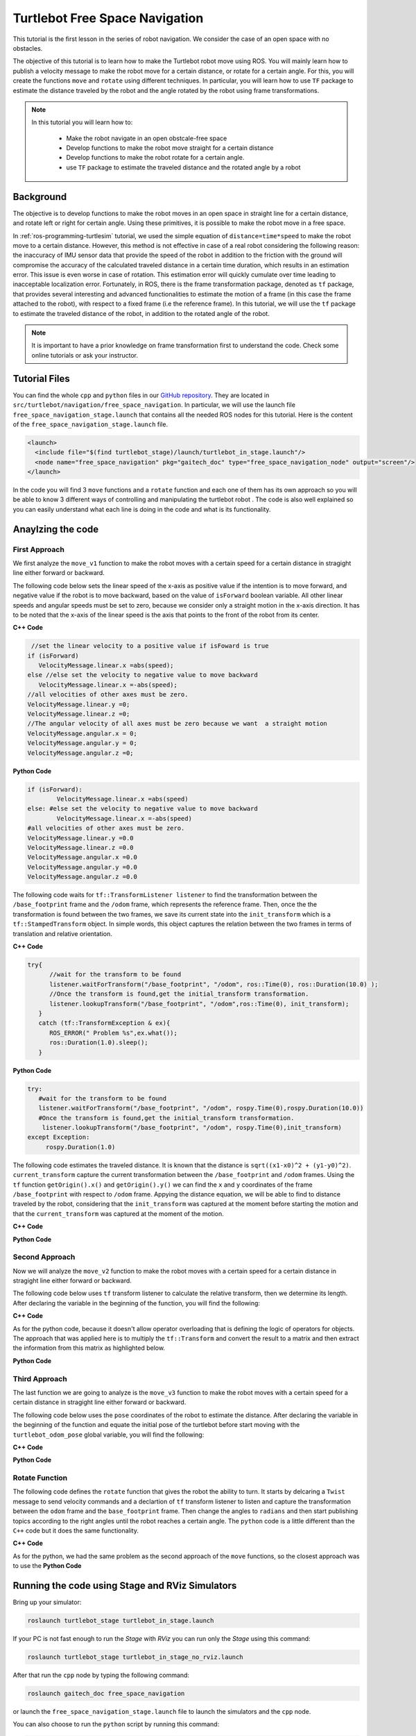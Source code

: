 
.. _free-space-navigation:

===============================
Turtlebot Free Space Navigation
===============================

This tutorial is the first lesson in the series of robot navigation. We consider the case of an open space with no obstacles. 

The objective of this tutorial is to learn how to make the Turtlebot robot move using ROS. You will mainly learn how to publish a velocity message to make the robot move for a certain distance, or rotate for a certain angle. 
For this, you will create the functions ``move`` and ``rotate`` using different techniques. 
In particular, you will learn how to use ``TF`` package to estimate the distance traveled by the robot and the angle rotated by the robot using frame transformations. 

.. NOTE::

   In this tutorial you will learn how to:

      * Make the robot navigate in an open obstcale-free space
      * Develop functions to make the robot move straight for a certain distance
      * Develop functions to make the robot rotate for a certain angle. 
      * use ``TF`` package to estimate the traveled distance and the rotated angle by a robot

Background
==========
The objective is to develop functions to make the robot moves in an open space in straight line for a certain distance, and rotate left or right for certain angle. 
Using these primitives, it is possible to make the robot move in a free space. 

In :ref:`ros-programming-turtlesim` tutorial, we used the simple equation of ``distance=time*speed`` to make the robot move to a certain distance.
However, this method is not effective in case of a real robot considering the following reason: the inaccuracy of IMU sensor data that provide the speed of the robot in addition to the friction with the ground will 
compromise the accuracy of the calculated traveled distance in a certain time duration, which results in an estimation error. This issue is even worse in case of rotation. This estimation error will quickly cumulate over time leading to inacceptable localization error.  
Fortunately, in ROS, there is the frame transformation package, denoted as ``tf`` package, that provides several interesting and advanced functionalities to estimate the motion of a frame (in this case the frame attached to the robot), with respect to a fixed frame (i.e the reference frame). 
In this tutorial, we will use the ``tf`` package to estimate the traveled distance of the robot, in addition to the rotated angle of the robot. 

 
.. NOTE::

   It is important to have a prior knowledge on frame transformation first to understand the code. Check some online tutorials or ask your instructor. 



Tutorial Files
==============

You can find the whole ``cpp`` and ``python`` files in our `GitHub repository <https://github.com/aniskoubaa/gaitech_doc>`_. 
They are located in ``src/turtlebot/navigation/free_space_navigation``. 
In particular, we will use the launch file ``free_space_navigation_stage.launch`` that contains all the needed ROS nodes for this tutorial. 
Here is the content of the ``free_space_navigation_stage.launch`` file.

.. code-block:: bash
  
    <launch>
      <include file="$(find turtlebot_stage)/launch/turtlebot_in_stage.launch"/> 
      <node name="free_space_navigation" pkg="gaitech_doc" type="free_space_navigation_node" output="screen"/>
    </launch>

In the code you will find 3 ``move`` functions and a ``rotate`` function and each one of them has its own approach so you will be able to know 3 different ways of controlling and manipulating the turtlebot robot . 
The code is also well explained so you can easily understand what each line is doing in the code and what is its functionality.	

   
Anaylzing the code
==================

First Approach
--------------


We first analyze the ``move_v1`` function to make the robot moves with a certain speed for a certain distance in stragight line either forward or backward. 

The following code below sets the linear speed of the x-axis as positive value if the intention is to move forward, and negative value if the robot is to move backward, based on the value of ``isForward`` boolean variable. 
All other linear speeds and angular speeds must be set to zero, because we consider only a straight motion in the x-axis direction. 
It has to be noted that the x-axis of the linear speed is the axis that points to the front of the robot from its center. 

**C++ Code**

.. code-block:: c

    //set the linear velocity to a positive value if isFoward is true
   if (isForward)
      VelocityMessage.linear.x =abs(speed);
   else //else set the velocity to negative value to move backward
      VelocityMessage.linear.x =-abs(speed);
   //all velocities of other axes must be zero.
   VelocityMessage.linear.y =0;
   VelocityMessage.linear.z =0;
   //The angular velocity of all axes must be zero because we want  a straight motion
   VelocityMessage.angular.x = 0;
   VelocityMessage.angular.y = 0;
   VelocityMessage.angular.z =0;

**Python Code**

.. code-block:: python

    if (isForward):
            VelocityMessage.linear.x =abs(speed)
    else: #else set the velocity to negative value to move backward
            VelocityMessage.linear.x =-abs(speed)
    #all velocities of other axes must be zero.
    VelocityMessage.linear.y =0.0
    VelocityMessage.linear.z =0.0
    VelocityMessage.angular.x =0.0
    VelocityMessage.angular.y =0.0
    VelocityMessage.angular.z =0.0



The following code waits for ``tf::TransformListener listener`` to find the transformation between the ``/base_footprint`` frame and the ``/odom`` frame, which represents the reference frame.
Then, once the  the transformation is found between the two frames, we save its current state into the ``init_transform`` which is a ``tf::StampedTransform`` object. 
In simple words, this object captures the relation between the two frames in terms of translation and relative orientation.  


**C++ Code**

.. code-block:: c
   
   try{
         //wait for the transform to be found
         listener.waitForTransform("/base_footprint", "/odom", ros::Time(0), ros::Duration(10.0) );
         //Once the transform is found,get the initial_transform transformation.
         listener.lookupTransform("/base_footprint", "/odom",ros::Time(0), init_transform);
      }
      catch (tf::TransformException & ex){
         ROS_ERROR(" Problem %s",ex.what());
         ros::Duration(1.0).sleep();
      }


**Python Code**

.. code-block:: python 

      try:
         #wait for the transform to be found
         listener.waitForTransform("/base_footprint", "/odom", rospy.Time(0),rospy.Duration(10.0))
         #Once the transform is found,get the initial_transform transformation.
          listener.lookupTransform("/base_footprint", "/odom", rospy.Time(0),init_transform)
      except Exception:
           rospy.Duration(1.0)


The following code estimates the traveled distance. 
It is known that the distance is ``sqrt((x1-x0)^2 + (y1-y0)^2)``.
``current_transform`` capture the current transformation between the ``/base_footprint`` and ``/odom`` frames. 
Using the ``tf`` function ``getOrigin().x()`` and ``getOrigin().y()`` we can find the ``x`` and ``y`` coordinates
of the frame ``/base_footprint`` with respect to ``/odom`` frame. 
Appying the distance equation, we will be able to find to distance traveled by the robot, 
considering that the ``init_transform`` was captured at the moment before starting the motion and
that the ``current_transform`` was captured at the moment of the motion. 


**C++ Code**

.. code-block:: c
   :emphasize-lines: 15
   
   do{
       /***************************************
       * STEP1. PUBLISH THE VELOCITY MESSAGE
       ***************************************/
      velocityPublisher.publish(VelocityMessage);
      ros::spinOnce();
      loop_rate.sleep();
      /**************************************************
       * STEP2. ESTIMATE THE DISTANCE MOVED BY THE ROBOT
       *************************************************/
      try{
         //wait for the transform to be found
         listener.waitForTransform("/base_footprint", "/odom", ros::Time(0), ros::Duration(10.0) );
         //Once the transform is found,get the initial_transform transformation.
         listener.lookupTransform("/base_footprint", "/odom",ros::Time(0), current_transform);
      }
      catch (tf::TransformException & ex){
         ROS_ERROR(" Problem %s",ex.what());
         ros::Duration(1.0).sleep();
      }
         
         /*
          * Calculate the distance moved by the robot
          * There are two methods that give the same result
          */
   
         /*
          * Method 1: Calculate the distance between the two transformations
          * Hint:
          *      --> transform.getOrigin().x(): represents the x coordinate of the transformation
          *      --> transform.getOrigin().y(): represents the y coordinate of the transformation
          */
         //calculate the distance moved
         distance_moved = sqrt(pow((current_transform.getOrigin().x()-init_transform.getOrigin().x()), 2) +
               pow((current_transform.getOrigin().y()-init_transform.getOrigin().y()), 2));
   
   
      }while((distance_moved<distance)&&(ros::ok()));


**Python Code**

.. code-block:: python
   :emphasize-lines: 17
  
    while True :
        rospy.loginfo("Turtlebot moves forwards") 
        #/***************************************
        # * STEP1. PUBLISH THE VELOCITY MESSAGE
        # ***************************************/
        self.velocityPublisher.publish(VelocityMessage)
        loop_rate.sleep()
        #/**************************************************
        # * STEP2. ESTIMATE THE DISTANCE MOVED BY THE ROBOT
        # *************************************************/
        try:

            #wait for the transform to be found
            listener.waitForTransform("/base_footprint", "/odom", rospy.Time(0), rospy.Duration(10.0) )
            #Once the transform is found,get the initial_transform transformation.
            #listener.lookupTransform("/base_footprint", "/odom",rospy.Time(0))
            (trans,rot) = listener.lookupTransform('/base_footprint', '/odom', rospy.Time(0))
        except (tf.LookupException, tf.ConnectivityException, tf.ExtrapolationException):
            rospy.Duration(1.0)

        # calculate the distance moved
        end = 0.5 * sqrt(trans[0] ** 2 + trans[1] ** 2)
        distance_moved = distance_moved+abs(abs(float(end)) - abs(float(start)))
        if not (distance_moved<distance):
            break


Second Approach
---------------


Now we will analyze the ``move_v2`` function to make the robot moves with a certain speed for a certain distance in stragight line either forward or backward. 

The following code below uses ``tf`` transform listener to calculate the relative transform, then we determine its length. After declaring the variable in the beginning of the function, you will find the following:

**C++ Code**

.. code-block:: c
   :emphasize-lines: 27,28
   
    do{
    /***************************************
     * STEP1. PUBLISH THE VELOCITY MESSAGE
     ***************************************/
    velocityPublisher.publish(VelocityMessage);
    ros::spinOnce();
    loop_rate.sleep();
    /**************************************************
     * STEP2. ESTIMATE THE DISTANCE MOVED BY THE ROBOT
     *************************************************/
    try{
      //wait for the transform to be found
      listener.waitForTransform("/base_footprint", "/odom", ros::Time(0), ros::Duration(10.0) );
      //Once the transform is found,get the initial_transform transformation.
      listener.lookupTransform("/base_footprint", "/odom",ros::Time(0), current_transform);
    }
    catch (tf::TransformException & ex){
      ROS_ERROR(" Problem %s",ex.what());
      ros::Duration(1.0).sleep();
    }

    /*
     * Method 2: using transform composition. We calculate the relative transform, then we determine its length
     * Hint:
     *    --> transform.getOrigin().length(): return the displacement of the origin of the transformation
     */
    tf::Transform relative_transform = init_transform.inverse() * current_transform;
    distance_moved= relative_transform.getOrigin().length();

    cout<<"Method 2: distance moved: "<<distance_moved <<", "<<distance<<endl;

    }while((distance_moved<distance)&&(ros::ok()));

As for the python code, because it doesn't allow operator overloading that is defining the logic of operators for objects. The approach that was applied here is to multiply the ``tf::Transform`` and convert the result to a matrix and then extract the information from this matrix as highlighted below.

**Python Code**

.. code-block:: python
    :emphasize-lines: 8,9,10,37,38,39,40,41,43,47
    
    try:
      #wait for the transform to be found

      listener.waitForTransform("/base_footprint", "/odom", rospy.Time(0),rospy.Duration(10.0))
      #Once the transform is found,get the initial_transform transformation.
      (trans,rot) = listener.lookupTransform('/base_footprint', '/odom', rospy.Time(0))
      #listener.lookupTransform("/base_footprint", "/odom", rospy.Time(0),init_transform)
      trans1_mat = tf.transformations.translation_matrix(trans)
      rot1_mat   = tf.transformations.quaternion_matrix(rot)
      mat1 = numpy.dot(trans1_mat, rot1_mat)
      init_transform.transform.translation = trans
      init_transform.transform.rotation =rot

      except (tf.LookupException, tf.ConnectivityException, tf.ExtrapolationException):
            rospy.Duration(1.0)
     
      while True :
        rospy.loginfo("Turtlebot moves forwards") 
        #/***************************************
        # * STEP1. PUBLISH THE VELOCITY MESSAGE
        # ***************************************/
        self.velocityPublisher.publish(VelocityMessage)
        loop_rate.sleep()
        #/**************************************************
        # * STEP2. ESTIMATE THE DISTANCE MOVED BY THE ROBOT
        # *************************************************/
        try:

          #wait for the transform to be found
          listener.waitForTransform("/base_footprint", "/odom", rospy.Time(0), rospy.Duration(10.0) )
          #Once the transform is found,get the initial_transform transformation.
          #listener.lookupTransform("/base_footprint", "/odom",rospy.Time(0))
          (trans,rot) = listener.lookupTransform('/base_footprint', '/odom', rospy.Time(0))
        except (tf.LookupException, tf.ConnectivityException, tf.ExtrapolationException):
          rospy.Duration(1.0)
            
        trans1_mat = tf.transformations.translation_matrix(trans)
        rot1_mat   = tf.transformations.quaternion_matrix(rot)
        mat2 = numpy.dot(trans1_mat, rot1_mat)
        mat3 = numpy.dot(mat1, mat2)
        trans3 = tf.transformations.translation_from_matrix(mat3)
            
        rot3 = tf.transformations.quaternion_from_matrix(mat3)   

        current_transform.transform.translation = trans
        current_transform.transform.rotation =rot
        distance_moved = distance_moved + (0.5 * sqrt(trans3[0] ** 2 + trans3[1] ** 2))
            
        if not (distance_moved<distance):
          break



Third Approach
--------------

The last function we are going to analyze is the ``move_v3`` function to make the robot moves with a certain speed for a certain distance in stragight line either forward or backward. 

The following code below uses the ``pose`` coordinates of the robot to estimate the distance. After declaring the variable in the beginning of the function and equate the initial pose of the turtlebot before start moving with the ``turtlebot_odom_pose`` global variable, you will find the following:

**C++ Code**

.. code-block:: c
   :emphasize-lines: 2,8,9

      //we update the initial_turtlebot_odom_pose using the turtlebot_odom_pose global variable updated in the callback function poseCallback
      initial_turtlebot_odom_pose = turtlebot_odom_pose;

      do{
      velocityPublisher.publish(VelocityMessage);
      ros::spinOnce();
      loop_rate.sleep();
      distance_moved = sqrt(pow((turtlebot_odom_pose.pose.pose.position.x-initial_turtlebot_odom_pose.pose.pose.position.x), 2) +
        pow((turtlebot_odom_pose.pose.pose.position.y-initial_turtlebot_odom_pose.pose.pose.position.y), 2));

      }while((distance_moved<distance)&&(ros::ok()));
      //finally, stop the robot when the distance is moved
      VelocityMessage.linear.x =0;
      velocityPublisher.publish(VelocityMessage);
      }

**Python Code**

.. code-block:: python
   :emphasize-lines: 3,13,14

    #we update the initial_turtlebot_odom_pose using the turtlebot_odom_pose global variable updated in the callback function poseCallback
    #we will use deepcopy() to avoid pointers confusion
    initial_turtlebot_odom_pose = copy.deepcopy(self.turtlebot_odom_pose)

    while True :
        rospy.loginfo("Turtlebot moves forwards")
        self.velocityPublisher.publish(VelocityMessage)
         
        loop_rate.sleep()
                    
        rospy.Duration(1.0)
                    
        distance_moved = distance_moved+abs(0.5 * sqrt(((self.turtlebot_odom_pose.pose.pose.position.x-initial_turtlebot_odom_pose.pose.pose.position.x) ** 2) +
        ((self.turtlebot_odom_pose.pose.pose.position.x-initial_turtlebot_odom_pose.pose.pose.position.x) ** 2)))
                    
        #rospy.loginfo(self.turtlebot_odom_pose.pose.pose.position.x)
        #rospy.loginfo(initial_turtlebot_odom_pose.pose.pose.position.x)
        #rospy.loginfo(distance_moved)
                    
        if not (distance_moved<distance):
            break

Rotate Function
---------------

The following code defines the ``rotate`` function that gives the robot the ability to turn. It starts by delcaring a ``Twist`` message to send velocity commands and a declartion of ``tf`` transform listener to listen and capture the transformation between the ``odom`` frame and the ``base_footprint`` frame. Then change the angles to ``radians`` and then start publishing topics according to the right angles until the robot reaches a certain angle. The ``python`` code is a little different than the ``C++`` code but it does the same functionality.


**C++ Code**

.. code-block:: c
   :emphasize-lines: 15

   double rotate(double angular_velocity, double radians,  bool clockwise)
    {

    //delcare a Twist message to send velocity commands
    geometry_msgs::Twist VelocityMessage;
    //declare tf transform listener: this transform listener will be used to listen and capture the transformation between
    // the odom frame (that represent the reference frame) and the base_footprint frame the represent moving frame
    tf::TransformListener TFListener;
    //declare tf transform
    //init_transform: is the transformation before starting the motion
    tf::StampedTransform init_transform;
    //current_transformation: is the transformation while the robot is moving
    tf::StampedTransform current_transform;
    //initial coordinates (for method 3)
    nav_msgs::Odometry initial_turtlebot_odom_pose;

    double angle_turned =0.0;

    //validate angular velocity; ANGULAR_VELOCITY_MINIMUM_THRESHOLD is the minimum allowed
    angular_velocity=((angular_velocity>ANGULAR_VELOCITY_MINIMUM_THRESHOLD)?angular_velocity:ANGULAR_VELOCITY_MINIMUM_THRESHOLD);

    while(radians < 0) radians += 2*M_PI;
    while(radians > 2*M_PI) radians -= 2*M_PI;

    //wait for the listener to get the first message
    TFListener.waitForTransform("base_footprint", "odom", ros::Time(0), ros::Duration(1.0));


    //record the starting transform from the odometry to the base frame
    TFListener.lookupTransform("base_footprint", "odom", ros::Time(0), init_transform);


    //the command will be to turn at 0.75 rad/s
    VelocityMessage.linear.x = VelocityMessage.linear.y = 0.0;
    VelocityMessage.angular.z = angular_velocity;
    if (clockwise) VelocityMessage.angular.z = -VelocityMessage.angular.z;

    //the axis we want to be rotating by
    tf::Vector3 desired_turn_axis(0,0,1);
    if (!clockwise) desired_turn_axis = -desired_turn_axis;

    ros::Rate rate(10.0);
    bool done = false;
    while (!done )
    {
    //send the drive command
    velocityPublisher.publish(VelocityMessage);
    rate.sleep();
    //get the current transform
    try
    {
      TFListener.waitForTransform("base_footprint", "odom", ros::Time(0), ros::Duration(1.0));
      TFListener.lookupTransform("base_footprint", "odom", ros::Time(0), current_transform);
      }
      catch (tf::TransformException ex)
      {
      ROS_ERROR("%s",ex.what());
      break;
    }
    tf::Transform relative_transform = init_transform.inverse() * current_transform;
    tf::Vector3 actual_turn_axis = relative_transform.getRotation().getAxis();
    angle_turned = relative_transform.getRotation().getAngle();

    if (fabs(angle_turned) < 1.0e-2) continue;
    if (actual_turn_axis.dot(desired_turn_axis ) < 0 )
      angle_turned = 2 * M_PI - angle_turned;

    if (!clockwise)
      VelocityMessage.angular.z = (angular_velocity-ANGULAR_VELOCITY_MINIMUM_THRESHOLD) * (fabs(radian2degree(radians-angle_turned)/radian2degree(radians)))+ANGULAR_VELOCITY_MINIMUM_THRESHOLD;
    else
      if (clockwise)
        VelocityMessage.angular.z = (-angular_velocity+ANGULAR_VELOCITY_MINIMUM_THRESHOLD) * (fabs(radian2degree(radians-angle_turned)/radian2degree(radians)))-ANGULAR_VELOCITY_MINIMUM_THRESHOLD;

    if (angle_turned > radians) {
      done = true;
      VelocityMessage.linear.x = VelocityMessage.linear.y = VelocityMessage.angular.z = 0;
      velocityPublisher.publish(VelocityMessage);
    }


    }
    if (done) return angle_turned;
    return angle_turned;
    }

As for the python, we had the same problem as the second approach of the ``move`` functions, so the closest approach was to use the 
**Python Code**

.. code-block:: python
   :emphasize-lines: 30,31,32,33,68,69,70,72

    def rotate(self,angular_velocity,radians,clockwise):
        rotateMessage = Twist()
       
        #declare tf transform 
        listener = tf.TransformListener()
        #init_transform: is the transformation before starting the motion
        init_transform = geometry_msgs.msg.TransformStamped()
        #current_transformation: is the transformation while the robot is moving
        current_transform = geometry_msgs.msg.TransformStamped()
        
        angle_turned = 0.0

        angular_velocity = (-angular_velocity, ANGULAR_VELOCITY_MINIMUM_THRESHOLD)[angular_velocity > ANGULAR_VELOCITY_MINIMUM_THRESHOLD]

        while(radians < 0):
            radians += 2* pi

        while(radians > 2* pi):
            radians -= 2* pi
        
        listener.waitForTransform("/base_footprint", "/odom", rospy.Time(0), rospy.Duration(10.0) )
        (trans,rot) = listener.lookupTransform('/base_footprint', '/odom', rospy.Time(0))
        #listener.lookupTransform("/base_footprint", "/odom", rospy.Time(0),init_transform)
        
        init_transform.transform.translation = trans
        init_transform.transform.rotation =rot

        #since the rotation is only in the Z-axes 
        #start_angle = tf.transformations.#0.5 * sqrt(rot[2] ** 2)
        euler = tf.transformations.euler_from_quaternion(rot)
        roll = euler[0]
        pitch = euler[1]
        start_angle = euler[2]

        rotateMessage.linear.x = rotateMessage.linear.y = 0.0
        rotateMessage.angular.z = angular_velocity

        if (clockwise):
            rotateMessage.angular.z = -rotateMessage.angular.z
        
        
        loop_rate = rospy.Rate(20)
        
        while True:
            rospy.loginfo("Turtlebot is Rotating")

            self.velocityPublisher.publish(rotateMessage)
         
            loop_rate.sleep()
                    
            #rospy.Duration(1.0)

            try:

                #wait for the transform to be found
                listener.waitForTransform("/base_footprint", "/odom", rospy.Time(0), rospy.Duration(10.0) )
                #Once the transform is found,get the initial_transform transformation.
                #listener.lookupTransform("/base_footprint", "/odom",rospy.Time(0))
                (trans,rot) = listener.lookupTransform('/base_footprint', '/odom', rospy.Time(0))
            except (tf.LookupException, tf.ConnectivityException, tf.ExtrapolationException):
                rospy.Duration(1.0)

            current_transform.transform.translation = trans
            current_transform.transform.rotation =rot

            #since the rotation is only in the Z-axes 
            #end_angle = 0.5 * sqrt( rot[2] ** 2)
            euler = tf.transformations.euler_from_quaternion(rot)
            roll = euler[0]
            pitch = euler[1]
            end_angle = euler[2]
            
            angle_turned = abs(end_angle - start_angle)
            print "angle_turned: %s" %angle_turned
            if (angle_turned > radians):
                break



Running the code using Stage and RViz Simulators
================================================

Bring up your simulator:

.. code-block:: bash
	
	roslaunch turtlebot_stage turtlebot_in_stage.launch

If your PC is not fast enough to run the `Stage` with `RViz` you can run only the `Stage` using this command:

.. code-block:: bash
	
	roslaunch turtlebot_stage turtlebot_in_stage_no_rviz.launch

After that run the ``cpp`` node by typing the following command:

.. code-block:: bash
	
	roslaunch gaitech_doc free_space_navigation

or launch the ``free_space_navigation_stage.launch`` file to launch the simulators and the ``cpp`` node.

.. image:: images/stage-square-move-cpp.png
	:align: center


You can also choose to run the ``python`` script by running this command:

.. code-block:: bash
	
	python your_workspace/src/gaitech_doc/src/turtlebot/navigation/free_space_navigation/script/free_space_navigation.py

Or you can launch the ``free_space_navigation_stage_python_node.launch`` file to run the simulators and the ``python`` node.

.. code-block:: bash

    roslaunch gaitech_doc free_space_navigation_stage_python_node.launch

.. image:: images/stage-square-move-python.png
	:align: center

.. NOTE::
	
	You can try the three ``move`` methods by calling each one of them in the ``moveSquare`` method.
	You can try the same codes with `Gazebo` simulator but you need to have a fast PC. All you have to do is to launch `Gazebo` by typing the following command:
	
	.. code-block:: bash
	
		roslaunch turtlebot_gazebo turtlebot_world.launch

	Then run either one of the files as mentioned above. 	



.. youtube:: SHPCyqFDr1Q
